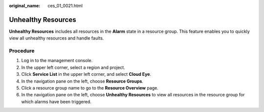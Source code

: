 :original_name: ces_01_0021.html

.. _ces_01_0021:

Unhealthy Resources
===================

**Unhealthy Resources** includes all resources in the **Alarm** state in a resource group. This feature enables you to quickly view all unhealthy resources and handle faults.

Procedure
---------

#. Log in to the management console.
#. In the upper left corner, select a region and project.
#. Click **Service List** in the upper left corner, and select **Cloud Eye**.
#. In the navigation pane on the left, choose **Resource Groups**.
#. Click a resource group name to go to the **Resource Overview** page.
#. In the navigation pane on the left, choose **Unhealthy Resources** to view all resources in the resource group for which alarms have been triggered.
